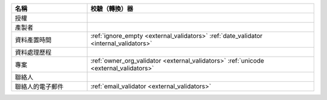 .. list-table::
   :widths: 25 75
   :header-rows: 1

   * - 名稱
     - 校驗（轉換）器

   * - 授權
     -

   * - 產製者
     -

   * - 資料產置時間
     - :ref:`ignore_empty <external_validators>` :ref:`date_validator <internal_validators>`

   * - 資料處理歷程
     -

   * - 專案
     - :ref:`owner_org_validator <external_validators>` :ref:`unicode <external_validators>`

   * - 聯絡人
     -

   * - 聯絡人的電子郵件
     - :ref:`email_validator <external_validators>`
